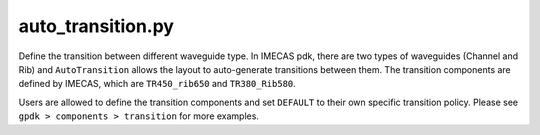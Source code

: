 auto_transition.py
====================

Define the transition between different waveguide type. In IMECAS pdk, there are two types of waveguides (Channel and Rib) and ``AutoTransition`` allows the layout to auto-generate transitions between them. The transition components are defined by IMECAS, which are ``TR450_rib650`` and ``TR380_Rib580``.

Users are allowed to define the transition components  and set ``DEFAULT`` to their own specific transition policy. Please see ``gpdk > components > transition`` for more examples.